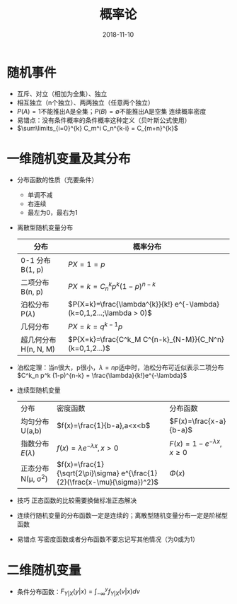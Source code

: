 #+TITLE: 概率论
#+OPTIONS: toc:nil
#+HTML_HEAD: <link rel="stylesheet" type="text/css" href="/home/hiro/Documents/org-files/worg.css"/>
#+EXPORT_FILE_NAME: ~/Documents/org-files/org-html/Probability.html
#+DATE: 2018-11-10

* 随机事件
- 互斥、对立（相加为全集）、独立
- 相互独立（n个独立）、两两独立（任意两个独立）
- \(P(A)=1\)不能推出A是全集；\(P(B)=\emptyset\)不能推出A是空集 连续概率密度
- 易错点：没有条件概率的条件概率这种定义（贝叶斯公式使用）
- \(\sum\limits_{i=0}^{k} C_m^i C_n^{k-i} = C_{m+n}^{k}\)
* 一维随机变量及其分布
- 分布函数的性质（充要条件）
  + 单调不减
  + 右连续
  + 最左为0，最右为1
- 离散型随机变量分布
  | 分布                    | 概率分布                                                                |
  |-------------------------+-------------------------------------------------------------------------|
  | 0-1 分布 B(1, p)        | \(P{X=1}=p\)                                                            |
  | 二项分布 B(n, p)        | \(P{X=k}=C_n^k p^k (1-p)^{n-k}\)                                        |
  | 泊松分布 P(\(\lambda\)) | \(P{X=k}=\frac{\lambda^{k}}{k!} e^{-\lambda} (k=0,1,2...;\lambda > 0)\) |
  | 几何分布                | \(P{X=k}=q^{k-1}p\)                                                     |
  | 超几何分布 H(n, N, M)   | \(P{X=k}=\frac{C^k_M C^{n-k}_{N-M}}{C_N^n} (k=0,1,2...)\)               |
  |-------------------------+-------------------------------------------------------------------------|
- 泊松定理：当n很大，p很小，\(\lambda=np\)适中时，泊松分布可近似表示二项分布\(C^k_n p^k (1-p)^{n-k} = \frac{\lambda}{k!}e^{-\lambda}\)
- 连续型随机变量
  | 分布                     | 密度函数                                                                     | 分布函数                            |
  | 均匀分布U(a,b)           | \(f(x)=\frac{1}{b-a},a<x<b\)                                                 | \(F(x)=\frac{x-a}{b-a}\)            |
  | 指数分布\(E(\lambda)\)   | \(f(x)=\lambda e^{-\lambda x}, x>0\)                                         | \(F(x)=1-e^{-\lambda x}, x \geq 0\) |
  | 正态分布N(\mu, \sigma^2) | \(f(x)=\frac{1}{\sqrt{2\pi}\sigma} e^{\frac{1}{2}(\frac{x-\mu}{\sigma})^2}\) | \(\Phi(x)\)                         |
- 技巧 正态函数的比较需要换做标准正态解决
- 连续行随机变量的分布函数一定是连续的；离散型随机变量分布一定是阶梯型函数
- 易错点 写密度函数或者分布函数不要忘记写其他情况（为0或为1）
* 二维随机变量
- 条件分布函数：\(F_{Y|X}(y|x)=\int_{-\infty}^y f_{Y|X}(v|x) dv\)
